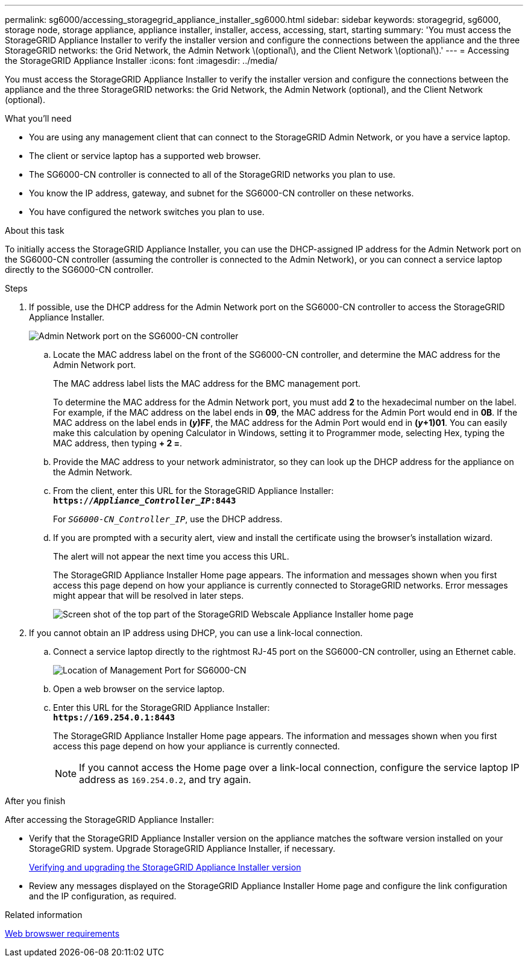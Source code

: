 ---
permalink: sg6000/accessing_storagegrid_appliance_installer_sg6000.html
sidebar: sidebar
keywords: storagegrid, sg6000, storage node, storage appliance, appliance installer, installer, access, accessing, start, starting
summary: 'You must access the StorageGRID Appliance Installer to verify the installer version and configure the connections between the appliance and the three StorageGRID networks: the Grid Network, the Admin Network \(optional\), and the Client Network \(optional\).'
---
= Accessing the StorageGRID Appliance Installer
:icons: font
:imagesdir: ../media/

[.lead]
You must access the StorageGRID Appliance Installer to verify the installer version and configure the connections between the appliance and the three StorageGRID networks: the Grid Network, the Admin Network (optional), and the Client Network (optional).

.What you'll need

* You are using any management client that can connect to the StorageGRID Admin Network, or you have a service laptop.
* The client or service laptop has a supported web browser.
* The SG6000-CN controller is connected to all of the StorageGRID networks you plan to use.
* You know the IP address, gateway, and subnet for the SG6000-CN controller on these networks.
* You have configured the network switches you plan to use.

.About this task

To initially access the StorageGRID Appliance Installer, you can use the DHCP-assigned IP address for the Admin Network port on the SG6000-CN controller (assuming the controller is connected to the Admin Network), or you can connect a service laptop directly to the SG6000-CN controller.

.Steps

. If possible, use the DHCP address for the Admin Network port on the SG6000-CN controller to access the StorageGRID Appliance Installer.
+
image::../media/sg6000_cn_admin_network_port.gif[Admin Network port on the SG6000-CN controller]

 .. Locate the MAC address label on the front of the SG6000-CN controller, and determine the MAC address for the Admin Network port.
+
The MAC address label lists the MAC address for the BMC management port.
+
To determine the MAC address for the Admin Network port, you must add *2* to the hexadecimal number on the label. For example, if the MAC address on the label ends in *09*, the MAC address for the Admin Port would end in *0B*. If the MAC address on the label ends in *(_y_)FF*, the MAC address for the Admin Port would end in *(_y_+1)01*. You can easily make this calculation by opening Calculator in Windows, setting it to Programmer mode, selecting Hex, typing the MAC address, then typing *+ 2 =*.

 .. Provide the MAC address to your network administrator, so they can look up the DHCP address for the appliance on the Admin Network.
 .. From the client, enter this URL for the StorageGRID Appliance Installer: +
`*https://_Appliance_Controller_IP_:8443*`
+
For `_SG6000-CN_Controller_IP_`, use the DHCP address.

 .. If you are prompted with a security alert, view and install the certificate using the browser's installation wizard.
+
The alert will not appear the next time you access this URL.
+
The StorageGRID Appliance Installer Home page appears. The information and messages shown when you first access this page depend on how your appliance is currently connected to StorageGRID networks. Error messages might appear that will be resolved in later steps.
+
image::../media/appliance_installer_home_5700_5600.png[Screen shot of the top part of the StorageGRID Webscale Appliance Installer home page]

. If you cannot obtain an IP address using DHCP, you can use a link-local connection.
 .. Connect a service laptop directly to the rightmost RJ-45 port on the SG6000-CN controller, using an Ethernet cable.
+
image::../media/sg6000_cn_link_local_port.gif[Location of Management Port for SG6000-CN]

 .. Open a web browser on the service laptop.
 .. Enter this URL for the StorageGRID Appliance Installer: +
`*\https://169.254.0.1:8443*`
+
The StorageGRID Appliance Installer Home page appears. The information and messages shown when you first access this page depend on how your appliance is currently connected.
+
NOTE: If you cannot access the Home page over a link-local connection, configure the service laptop IP address as `169.254.0.2`, and try again.

.After you finish

After accessing the StorageGRID Appliance Installer:

* Verify that the StorageGRID Appliance Installer version on the appliance matches the software version installed on your StorageGRID system. Upgrade StorageGRID Appliance Installer, if necessary.
+
xref:verifying_and_upgrading_storagegrid_appliance_installer_version.adoc[Verifying and upgrading the StorageGRID Appliance Installer version]

* Review any messages displayed on the StorageGRID Appliance Installer Home page and configure the link configuration and the IP configuration, as required.

.Related information

xref:../admin/web_browser_requirements.adoc[Web browswer requirements]
